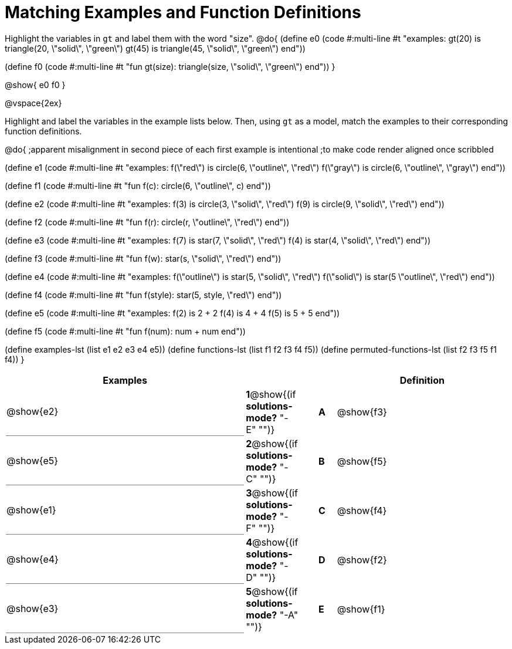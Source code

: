 =  Matching Examples and Function Definitions


++++
<style>
td:first-child {border-bottom: 1pt solid gray !important;}
</style>
++++

Highlight the variables in `gt` and label them with the word "size".
@do{
(define e0
   (code #:multi-line #t
"examples:
  gt(20) is triangle(20, \"solid\", \"green\")
  gt(45) is triangle(45, \"solid\", \"green\")
end"))

(define f0
   (code #:multi-line #t
"fun gt(size): triangle(size, \"solid\", \"green\")
end"))
}

@show{
e0
f0
}

@vspace{2ex}

Highlight  and label the variables in the example lists below. Then, using `gt` as a model, match the examples to their corresponding function definitions.

@do{
;apparent misalignment in second piece of each first example is intentional
;to make code render aligned once scribbled

(define e1
   (code #:multi-line #t
"examples:
  f(\"red\") is circle(6, \"outline\", \"red\")
  f(\"gray\") is circle(6, \"outline\", \"gray\")
end"))

(define f1
   (code #:multi-line #t
"fun f(c):
  circle(6, \"outline\", c)
end"))

(define e2
   (code #:multi-line #t
"examples:
  f(3) is circle(3, \"solid\", \"red\")
  f(9) is circle(9, \"solid\", \"red\")
end"))


(define f2
   (code #:multi-line #t
"fun f(r):
  circle(r, \"outline\", \"red\")
end"))

(define e3
   (code #:multi-line #t
"examples:
  f(7) is star(7, \"solid\", \"red\")
  f(4) is star(4, \"solid\", \"red\")
end"))

(define f3
   (code #:multi-line #t
"fun f(w):
  star(s, \"solid\", \"red\")
end"))

(define e4
   (code #:multi-line #t
"examples:
  f(\"outline\") is star(5, \"solid\", \"red\")
  f(\"solid\") is star(5 \"outline\", \"red\")
end"))

(define f4
   (code #:multi-line #t
"fun f(style):
  star(5, style, \"red\")
end"))


(define e5
   (code #:multi-line #t
"examples:
  f(2) is 2 + 2
  f(4) is 4 + 4
  f(5) is 5 + 5
end"))


(define f5
   (code #:multi-line #t
"fun f(num):
  num + num
end"))

(define examples-lst (list e1 e2 e3 e4 e5))
(define functions-lst (list f1 f2 f3 f4 f5))
(define permuted-functions-lst (list f2 f3 f5 f1 f4))
}


[cols="14,1,1,1,10",options="header",stripes="none",grid="none",frame="none"]
|===
| Examples    |                                        ||       | Definition

| @show{e2}   |*1*@show{(if *solutions-mode?* "-E" "")}||*A*    | @show{f3}
| @show{e5}   |*2*@show{(if *solutions-mode?* "-C" "")}||*B*    | @show{f5}
| @show{e1}   |*3*@show{(if *solutions-mode?* "-F" "")}||*C*    | @show{f4}
| @show{e4}   |*4*@show{(if *solutions-mode?* "-D" "")}||*D*    | @show{f2}
| @show{e3}   |*5*@show{(if *solutions-mode?* "-A" "")}||*E*    | @show{f1}

|===
